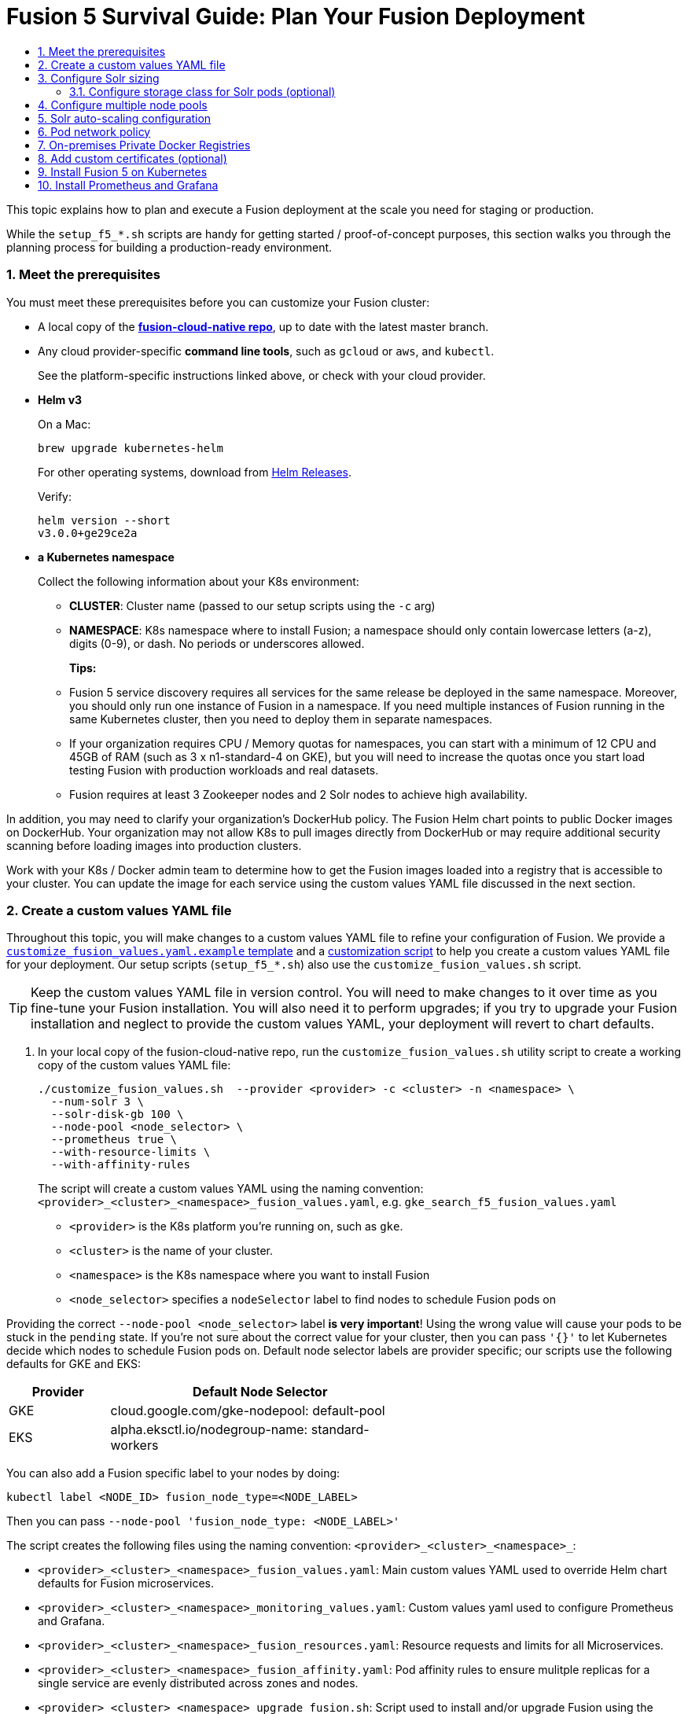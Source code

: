 = Fusion 5 Survival Guide: Plan Your Fusion Deployment
:toc:
:toclevels: 3
:toc-title:

// tag::body[]

This topic explains how to plan and execute a Fusion deployment at the scale you need for staging or production.

While the `setup_f5_*.sh` scripts are handy for getting started / proof-of-concept purposes, this section walks you through the planning process for building a production-ready environment.

:sectnums:
[[prerequisites]]
=== Meet the prerequisites

You must meet these prerequisites before you can customize your Fusion cluster:

* A local copy of the link:https://github.com/lucidworks/fusion-cloud-native[*fusion-cloud-native repo*^], up to date with the latest master branch.

* Any cloud provider-specific *command line tools*, such as `gcloud` or `aws`, and `kubectl`.
+
See the platform-specific instructions linked above, or check with your cloud provider.

* *Helm v3*
+
On a Mac:
+
[source,bash]
----
brew upgrade kubernetes-helm
----
+
For other operating systems, download from link:https://github.com/helm/helm/releases[Helm Releases^].
+
Verify:
+
[source,bash]
----
helm version --short
v3.0.0+ge29ce2a
----

* *a Kubernetes namespace*
+
Collect the following information about your K8s environment:
+
** *CLUSTER*: Cluster name (passed to our setup scripts using the `-c` arg)
** *NAMESPACE*: K8s namespace where to install Fusion; a namespace should only contain lowercase letters (a-z), digits (0-9), or dash. No periods or underscores allowed.
+
*Tips:*
+
** Fusion 5 service discovery requires all services for the same release be deployed in the same namespace. Moreover, you should only run one instance of Fusion in a namespace. If you need multiple instances of Fusion running in the same Kubernetes cluster, then you need to deploy them in separate namespaces.
** If your organization requires CPU / Memory quotas for namespaces, you can start with a minimum of 12 CPU and 45GB of RAM (such as 3 x n1-standard-4 on GKE), but you will need to increase the quotas once you start load testing Fusion with production workloads and real datasets.
** Fusion requires at least 3 Zookeeper nodes and 2 Solr nodes to achieve high availability.

In addition, you may need to clarify your organization's DockerHub policy.  The Fusion Helm chart points to public Docker images on DockerHub. Your organization may not allow K8s to pull images directly from DockerHub or may require additional security scanning before loading images into production clusters.

Work with your K8s / Docker admin team to determine how to get the Fusion images loaded into a registry that is accessible to your cluster. You can update the image for each service using the custom values YAML file discussed in the next section.

[[custom-values]]
=== Create a custom values YAML file

Throughout this topic, you will make changes to a custom values YAML file to refine your configuration of Fusion. We provide a link:https://github.com/lucidworks/fusion-cloud-native/blob/master/customize_fusion_values.yaml.example[`customize_fusion_values.yaml.example` template^] and a link:https://github.com/lucidworks/fusion-cloud-native/blob/master/customize_fusion_values.sh[customization script^] to help you create a custom values YAML file for your deployment. Our setup scripts (`setup_f5_*.sh`) also use the `customize_fusion_values.sh` script.

TIP: Keep the custom values YAML file in version control.  You will need to make changes to it over time as you fine-tune your Fusion installation. You will also need it to perform upgrades; if you try to upgrade your Fusion installation and neglect to provide the custom values YAML, your deployment will revert to chart defaults.

. In your local copy of the fusion-cloud-native repo, run the `customize_fusion_values.sh` utility script to create a working copy of the custom values YAML file:
+
```
./customize_fusion_values.sh  --provider <provider> -c <cluster> -n <namespace> \
  --num-solr 3 \
  --solr-disk-gb 100 \
  --node-pool <node_selector> \
  --prometheus true \
  --with-resource-limits \
  --with-affinity-rules
```
+
The script will create a custom values YAML using the naming convention: `<provider>_<cluster>_<namespace>_fusion_values.yaml`, e.g. `gke_search_f5_fusion_values.yaml`
+
--
* `<provider>` is the K8s platform you’re running on, such as `gke`.
* `<cluster>` is the name of your cluster.
* `<namespace>` is the K8s namespace where you want to install Fusion
* `<node_selector>` specifies a `nodeSelector` label to find nodes to schedule Fusion pods on
--

Providing the correct `--node-pool <node_selector>` label *is very important*! Using the wrong value will cause your pods to be stuck in the `pending` state. If you're not sure about the correct value for your cluster, then you can pass `'{}'` to let Kubernetes decide which nodes to schedule Fusion pods on.
Default node selector labels are provider specific; our scripts use the following defaults for GKE and EKS:
[width="60%",cols="2,6",options="header"]
|=========================================================
|Provider|Default Node Selector
|GKE|cloud.google.com/gke-nodepool: default-pool
|EKS|alpha.eksctl.io/nodegroup-name: standard-workers
|=========================================================

You can also add a Fusion specific label to your nodes by doing:
----
kubectl label <NODE_ID> fusion_node_type=<NODE_LABEL>
----
Then you can pass `--node-pool 'fusion_node_type: <NODE_LABEL>'`

The script creates the following files using the naming convention: `<provider>_<cluster>_<namespace>_`:
--
* `<provider>_<cluster>_<namespace>_fusion_values.yaml`: Main custom values YAML used to override Helm chart defaults for Fusion microservices.
* `<provider>_<cluster>_<namespace>_monitoring_values.yaml`: Custom values yaml used to configure Prometheus and Grafana.
* `<provider>_<cluster>_<namespace>_fusion_resources.yaml`: Resource requests and limits for all Microservices.
* `<provider>_<cluster>_<namespace>_fusion_affinity.yaml`: Pod affinity rules to ensure mulitple replicas for a single service are evenly distributed across zones and nodes.
* `<provider>_<cluster>_<namespace>_upgrade_fusion.sh`: Script used to install and/or upgrade Fusion using the aforementioned custom values YAML files.
--

TIP: Pass the `--help` parameter to see script usage details

The script provides additional flags to configure resource requests/limits (`--with-resource-limits`), replica counts (`--with-replicas`), and pod affinity rules (`--with-affinity-rules`) for Fusion services.

. Review the `<provider>_<cluster>_<release>_fusion_values.yaml` output file to familiarize yourself with its structure and contents.
.. Notice it contains a separate section for each of the
ifdef::env-github[]
// github link:
See link:1_concepts.adoc#overview-of-fusion-microservices[Fusion microservices].
endif::[]
ifndef::env-github[]
// docs site link:
link:/fusion-server/latest/concepts/deployment/kubernetes/microservices.html[Fusion microservices].
endif::[]
.. Take a look at the configuration for the query-pipeline service to illustrate some important concepts about the custom values YAML (extra spacing added for display purposes only):
+
[source,yaml]
----
  query-pipeline:           # Service-specific setting overrides under the top-level heading

    enabled: true           # Every Fusion service has an implicit enabled flag that defaults
                            # to true, set to false to remove this service from your cluster

    nodeSelector:           # Node selector identifies the label find nodes to schedule pods on
      cloud.google.com/gke-nodepool: default-pool

    javaToolOptions: "..."  # Used to pass JVM options to the service

    pod:                    # Pod annotations to allow Prometheus to scrape metrics from the service
      annotations:
        prometheus.io/port: "8787"
        prometheus.io/scrape: "true"
        prometheus.io/path: "/actuator/prometheus"
----

. Commit all output files from the `./customize_fusion_values.sh` script to version control.

Once we go through all of the configuration topics in this topic, you'll have a well-configured custom values YAML file for your Fusion 5 installation. You'll then use this file during the Helm v3 installation at the end of this topic.

[[solr-sizing]]
=== Configure Solr sizing

When you're ready to build a production-ready setup for Fusion 5, you need to customize the Fusion Helm chart to ensure Fusion is well-configured for production workloads.

You'll be able to scale the number of nodes for Solr up and down after building the cluster, but you need to establish the initial size of the nodes (memory and CPU) and size / type of disks you need.

Let's walk through an example config so you understand which parameters to change in the custom values YAML file.

[source,yaml]
----
solr:
  resources:                    # Set resource limits for Solr to help K8s pod scheduling;
    limits:                     # these limits are not just for the Solr process in the pod,
      cpu: "7700m"              # so allow ample memory for loading index files into the OS cache (mmap)
      memory: "26Gi"
    requests:
      cpu: "7000m"
      memory: "25Gi"
  logLevel: WARN
  nodeSelector:
    fusion_node_type: search    # Run this Solr StatefulSet in the "search" node pool
  exporter:
    enabled: true               # Enable the Solr metrics exporter (for Prometheus) and
                                # schedule on the default node pool (system partition)
    podAnnotations:
      prometheus.io/scrape: "true"
      prometheus.io/port: "9983"
      prometheus.io/path: "/metrics"
    nodeSelector:
      cloud.google.com/gke-nodepool: default-pool
  image:
    tag: 8.4.1
  updateStrategy:
    type: "RollingUpdate"
  javaMem: "-Xmx3g -Dfusion_node_type=system" # Configure memory settings for Solr
  solrGcTune: "-XX:+UseG1GC -XX:-OmitStackTraceInFastThrow -XX:+UseStringDeduplication -XX:+PerfDisableSharedMem -XX:+ParallelRefProcEnabled -XX:MaxGCPauseMillis=150 -XX:+UseLargePages -XX:+AlwaysPreTouch"
  volumeClaimTemplates:
    storageSize: "100Gi"        # Size of the Solr disk
  replicaCount: 6               # Number of Solr pods to run in this StatefulSet

zookeeper:
  nodeSelector:
    cloud.google.com/gke-nodepool: default-pool
  replicaCount: 3               # Number of Zookeepers
  persistence:
    size: 20Gi
  resources: {}
  env:
    ZK_HEAP_SIZE: 1G
    ZOO_AUTOPURGE_PURGEINTERVAL: 1
----

To be clear, you can tune GC settings and number of replicas after the cluster is built. But changing the size of the persistent volumes is more complicated so you should try to pick a good size initially.

==== Configure storage class for Solr pods (optional)

If you wish to run with a storage class other than the default you can create a storage class for your Solr pods before you install. For example, to create regional disks in GCP you can create a file called `storageClass.yaml` with the following contents:

[source,yaml]
----
kind: StorageClass
apiVersion: storage.k8s.io/v1
metadata:
 name: solr-gke-storage-regional
provisioner: kubernetes.io/gce-pd
parameters:
 type: pd-standard
 replication-type: regional-pd
 zones: us-west1-b, us-west1-c
----

and then provision into your cluster by calling:

[source,bash]
----
kubectl apply -f storageClass.yaml
----

to then have Solr use the storage class by adding the following to the custom values YAML:

[source,yaml]
----
solr:
  volumeClaimTemplates:
    storageClassName: solr-gke-storage-regional
    storageSize: 250Gi
----

NOTE: We're not advocating that you must use regional disks for Solr storage, as that would be redundant with Solr replication. We're just using this as an example of how to configure a custom storage class for Solr disks if you see the need. For instance, you could use regional disks without Solr replication for write-heavy type collections.

[[node-pools]]
=== Configure multiple node pools

As discussed in the Workload Isolation with Multiple Node Pools section above, Lucidworks recommends isolating search workloads from analytics workloads using multiple node pools. You'll need to define multiple node pools for your cluster as our scripts do not do this for you; we do provide an example script for GKE, see link:https://github.com/lucidworks/fusion-cloud-native/blob/master/additional_environments/create_gke_cluster_node_pools.sh[create_gke_cluster_node_pools.sh^].

In the custom values YAML file, you can add additional Solr StatefulSets by adding their names to the list under the `nodePools` property. If any property for that statefulset needs to be changed from the default set of values, then it can be set directly on the object representing the node pool, any properties that are omitted are defaulted to the base value. See the following example (additional whitespace added for display purposes only):

[source,yaml]
----
solr:
  nodePools:
    - name: ""                      # Empty string "" is the suffix for the default partition

    - name: "analytics"             # Override settings for analytics Solr pods
      javaMem: "-Xmx6g"
      replicaCount: 6
      storageSize: "100Gi"
      nodeSelector:                 # Assign analytics Solr pods to the node pool
        fusion_node_type: analytics # with label fusion_node_type=analytics
      resources:
        requests:
          cpu: 2
          memory: 12Gi
        limits:
          cpu: 3
          memory: 12Gi
    - name: "search"                # Override settings for search Solr pods
      javaMem: "-Xms11g -Xmx11g"
      replicaCount: 12
      storageSize: "50Gi"
      nodeSelector:                 # Assign search Solr pods to the node pool
        fusion_node_type: search    # with label fusion_node_type=search
      resources:
        limits:
          cpu: "7700m"
          memory: "26Gi"
        requests:
          cpu: "7000m"
          memory: "25Gi"
  nodeSelector:                                 # Default settings for all Solr pods if not
    cloud.google.com/gke-nodepool: default-pool # specifically overridden in the nodePools section above
...
----

In the above example the analytics partition will have 6 replicas (Solr pods), but the search nodepool would have 12 replicas. Each nodepool would automatically be assigned the property of `-Dfusion_node_type=<search/system/analytics>` which matches the name of the nodePool. The empty nodePool name `""` just maps to the default settings / node pool if not specifically overridden; please leave the `""` node pool as-is.

The Solr pods will have a `fusion_node_type` system property set on them as shown below:

image:https://github.com/lucidworks/fusion-cloud-native/blob/master/survival_guide/fusion_node_type.png?raw=true[]

You can use the `fusion_node_type` property in Solr auto-scaling policies to govern replica placement during collection creation.

[[solr-autoscaling]]
=== Solr auto-scaling configuration

Auto-scaling with solr 9 is achieved by configuration of Affinity Replica Placement Plugin that is extended by 'policies' element and 'strictPolicy' boolean.

Each policy is identified by a unique policy name and a map of replica type (key) to suitable node type(s) as a comma-separated list.

Solr node type is obtained from its system property node_type, which may contain a list of comma-separated node types that this Solr node supports, for example -Dnode_type=search,analytics.

Boolean flag strictPolicy controls the leniency of the plugin for misconfigurations. When strictPolicy: false (default) the policy constraints for non-existent policies are simply ignored. Also, if no nodes can satisfy the placement for a given replica type then all eligible nodes will be allowed (still honoring other constraints). When strictPolicy: true misconfigurations such as an unknown policy or not enough eligible nodes due to filtering by node type will cause a PlacementException and the placement request will fail.

NOTE: replica types are all lower-case names of supported replica types, i.e. one of nrt, tlog or pull.

It can be configured in the custom values YAML file under the `fusion-admin` section as shown in the below example:
[source,yaml]
----
fusion-admin:
  ...
  solrAutocalingPolicyJson:
    {
      "minimalFreeDiskGB": 20,
      "prioritizedFreeDiskGB": 200,
      "withCollections": {
      },
      "collectionNodeType": {
        "test-collection" : "example-node-type"
      },
      "policies": {
        "system": {
          "*": "system"
        },
        "search": {
          "nrt": "search",
          "tlog": "search",
          "pull": "analytics,search"
        },
        "analytics": {
          "*": "analytics"
        }
      },
      "strictPolicy": false
    }
----

In the example above, direct children of the policies element are policy names which matches the collections' custom property property.policy. Each policy contains a set of replica types as keys and comma-separated solr node types as values. A special value of * is used to define placement policy for any replica type.
Each policy is identified by a unique policy name and a map of replica type (key) to suitable node type(s) as a comma-separated list.

[[network-policy]]
=== Pod network policy

A Kubernetes network policy governs how groups of pods are allowed to communicate with each other and other network endpoints. With Fusion, it's expected that all incoming traffic flows through the API Gateway service. Moreover, all Fusion services in the same namespace expect an internal JWT to be included in the request, which is supplied by the Gateway. Consequently, Fusion services enforce a basic level of API security and do not need an additional network policy to protect them from other pods in the cluster.

To install the network policy for Fusion services, pass `--set global.networkPolicyEnabled=true` when installing the Fusion Helm chart.

[[private-registry]]
=== On-premises Private Docker Registries

For on-premises Kubernetes deployments, your organization may not allow Kubernetes to pull Fusion's Docker images from DockerHub (https://hub.docker.com/u/lucidworks/).
If this is the case, then you need to transfer the public images from DockerHub over to your private Docker registry.

Here's a rough outline of the process we recommend, but you may need to adapt the process to work within your organization's security policies:

[loweralpha]
. You'll need a workstation that has access to DockerHub (hub.docker.com) and can connect to your internal Docker registry, most likely via VPN connection. We'll refer to this computer as `envoy`.

. Install Docker on `envoy`. You'll need at least 100GB of free disk for Docker.

. Pull all images from DockerHub to `envoy`’s local registry (this will take a long time). 
+
You can get a list of images from a Helm Chart with:
+
```
brew install python-yq
```
+
On a non-Mac, use python3
+
```
pip3 install yq
```
+
Then
+
```
helm template <repo/chart> | yq '..|.image? | select(.)' | sort | uniq
```
+
Here is a list of the images you need to pull for the Fusion 5.1.1 chart:
+
```
apachepulsar/pulsar-all:2.5.0
argoproj/argoui:v2.4.3
argoproj/workflow-controller:v2.4.3
bitnami/kubectl:1.15-debian-9
busybox:1.31.1
busybox:latest
curlimages/curl:7.68.0
docker.io/seldonio/seldon-core-operator:1.0.1
grafana/grafana:6.6.2
jimmidyson/configmap-reload:v0.3.0
lucidworks/admin-ui:5.1.1
lucidworks/api-gateway:5.1.1
lucidworks/auth-ui:5.1.0
lucidworks/classic-rest-service:5.1.1
lucidworks/devops-ui:5.1.0
lucidworks/fusion-api:5.1.1
lucidworks/fusion-indexing:5.1.1
lucidworks/fusion-logstash:5.1.0
lucidworks/insights:5.1.0
lucidworks/job-launcher:5.1.1
lucidworks/job-rest-server:5.1.1
lucidworks/ml-model-service:5.1.0
lucidworks/ml-python-image:5.1.0
lucidworks/pm-ui:5.1.0
lucidworks/query-pipeline:5.1.1
lucidworks/rest-service:5.1.1
lucidworks/rpc-service:5.1.1
lucidworks/rules-ui:5.1.0
lucidworks/webapps:5.1.0
prom/prometheus:v2.16.0
prom/pushgateway:v1.0.1
quay.io/coreos/kube-state-metrics:v1.9.5
quay.io/datawire/ambassador:0.86.1
seldonio/seldon-core-operator:1.0.1
solr:8.4.1
zookeeper:3.5.6
```
+
For example, to pull the query pipeline image, you would do:
+
```
docker pull lucidworks/query-pipeline:5.1.1
```
+
See `docker pull --help` for more information about pulling Docker images.

. Establish connection from `envoy` to the private Docker registry, most likely this requires you to open a VPN connection. Consult with your internal IT support for help as needed.
+
We'll refer to the private Docker registry as `<internal-private-registry>` in the steps below.

. Push images from envoy’s Docker registry into their private registry (will take a long time).
+
You'll need to re-tag all images for the internal registry. For example, to tag the query-pipeline image, you would do:
+
```
docker tag lucidworks/query-pipeline:5.1.1 <internal-private-registry>/query-pipeline:5.1.1
```
+
After tagging, push each image to the internal repo, e.g.:
+
```
docker push <internal-private-registry>/query-pipeline:5.1.1
```

. Install the Docker registry secret into Kubernetes.
+
For background on pulling images from private registries, see: https://kubernetes.io/docs/tasks/configure-pod-container/pull-image-private-registry/
+
You'll need to create docker-registry secret in the Kubernetes namespace where you want to install Fusion using a command similar to:
+
```
SECRET_NAME=<internal-private-registry>
REPO=<internal-private-registry>

kubectl create secret docker-registry "${SECRET_NAME}" \
  --namespace "${NAMESPACE}" \
  --docker-server="${REPO}" \
  --docker-username=${REPO_USER} \
  --docker-password=${REPO_PASS} \
  --docker-email=${REPO_USER}
```

. Update the custom values yaml for your cluster to point to your private registry and secret for Kubernetes to pull images.
+
For instance:
+
[source,yaml]
```
query-pipeline:
  image:
    imagePullSecrets:
      - name: <internal-private-registry>
    repository: <internal-private-registry>
```
+
Do this for all Fusion services.

. Customize Helm Chart
+
All the Fusion services allow you to override the `imagePullSecrets` setting using custom values yaml, but other 3rd party services such as Zookeeper, Pulsar, Prometheus,
and Grafana do not allow you to supply the pull secret using custom values yaml. Consequently, we recommend patching the default service account for your namespace to add the pull secret:
+
```
kubectl patch sa default -n $NAMESPACE \
  -p '"imagePullSecrets": [{"name": "<internal-private-registry>" }]'
```
+
IMPORTANT: Be sure to replace `<internal-private-registry>` with the name of the secret you created in step above.

This should allow the default service account to pull images from the private registry without specifying the pull secret on the resources directly.

[[custom-certs]]
=== Add custom certificates (optional)

You can add arbitrary certificates to connectors. This may be helpful if you need to crawl a datasource which for some reason is using a self-signed certificate.

[source,yaml]
----
# Additional certificates to be imported into truststore used by the classic connectors
classic-rest-service:
  trustedCertificates:
    enabled: true
    files:
      some.cert: |-
        -----BEGIN CERTIFICATE-----
        MIIDeTCCAmGgAwIBAgIJAPziuikCTox4MA0GCSqGSIb3DQEBCwUAMGIxCzAJBgNV
        (...)
        EVA0pmzIzgBg+JIe3PdRy27T0asgQW/F4TY61Yk=
        -----END CERTIFICATE-----
      other.cert: |-
        -----BEGIN CERTIFICATE-----
        MIIDeTCCAmGgAwIBAgIJAPziuikCTox4MA0GCSqGSIb3DQEBCwUAMGIxCzAJBgNV
        (...)
        EVA0pmzIzgBg+JIe3PdRy27T0asgQW/F4TY61Yk=
        -----END CERTIFICATE---------
# And v2 connector plugins
connector-plugin-service:
  trustedCertificates:
    enabled: true
    files:
      some.cert: |-
        -----BEGIN CERTIFICATE-----
        MIIDeTCCAmGgAwIBAgIJAPziuikCTox4MA0GCSqGSIb3DQEBCwUAMGIxCzAJBgNV
        (...)
        EVA0pmzIzgBg+JIe3PdRy27T0asgQW/F4TY61Yk=
        -----END CERTIFICATE-----
      other.cert: |-
        -----BEGIN CERTIFICATE-----
        MIIDeTCCAmGgAwIBAgIJAPziuikCTox4MA0GCSqGSIb3DQEBCwUAMGIxCzAJBgNV
        (...)
        EVA0pmzIzgBg+JIe3PdRy27T0asgQW/F4TY61Yk=
        -----END CERTIFICATE---------
----

[[install]]
=== Install Fusion 5 on Kubernetes

At this point, you're ready to install Fusion 5 using your custom values YAML file(s) and upgrade script.

If you used the `customize_fusion_values.sh` script, then simply run it using BASH on the command-line, For instance:

[source,bash]
----
./gke_search_f5_upgrade_fusion.sh
----

Once the install completes, refer to the Verifying the Fusion Installation steps to verify your Fusion installation is running correctly.

[[monitoring-alerting]]
=== Install Prometheus and Grafana

Lucidworks recommends using Prometheus and Grafana for monitoring the performance and health of your Fusion cluster. Your ops team may already have these services installed. If not, you can install them into the Fusion namespace.

The `--prometheus true` option shown link:#custom-values[above] activates the Solr metrics exporter service and adds pod annotations so that Prometheus can scrape metrics from Fusion services. When you run the script with this option, it creates an additional custom value YAML file for installing Prometheus and Grafana:

* `<provider>_<cluster>_<namespace>_monitoring_values.yaml`, such as `gke_search_f5_monitoring_values.yaml`

. Commit this file to version control, if you haven't already.
. Review its contents to ensure that the settings suit your needs.
+
For example, decide how long you want to keep metrics; the default is 36h.
+
See the link:https://github.com/helm/charts/tree/master/stable/prometheus[Prometheus documentation^].
+
See the link:link:https://github.com/helm/charts/tree/master/stable/grafana[Grafana documentation^].

To install Prometheus & Grafana in your namespace, run the `install_prom.sh` script, passing the provider, cluster name and namespace, such as:

[source,bash]
----
./install_prom.sh --provider gke -c search -n f5
----
TIP: Pass the `--help` parameter to see script usage details.

The Grafana dashboards from link:https://github.com/lucidworks/fusion-cloud-native/tree/master/monitoring/grafana[monitoring/grafana^] are installed automatically by the `install_prom.sh` script.

// end::body[]
